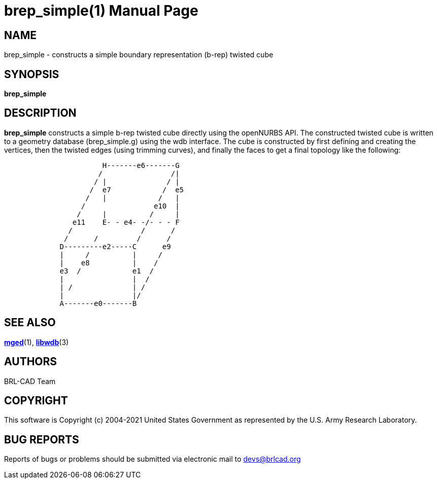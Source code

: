 = brep_simple(1)
BRL-CAD Team
:doctype: manpage
:man manual: BRL-CAD User Commands
:man source: BRL-CAD
:page-layout: base

== NAME

brep_simple - constructs a simple boundary representation (b-rep) twisted cube

== SYNOPSIS

*[cmd]#brep_simple#* 

== DESCRIPTION

*[cmd]#brep_simple#*  constructs a simple b-rep twisted cube directly using the openNURBS API. The constructed twisted cube is written to a geometry database (brep_simple.g) using the wdb interface. The cube is constructed by first defining and creating the vertices, then the twisted edges (using trimming curves), and finally the faces to get a final topology like the following:

....


                       H-------e6-------G
                      /                /|
                     / |              / |
                    /  e7            /  e5
                   /   |            /   |
                  /                e10  |
                 /     |          /     |
                e11    E- - e4- -/- - - F
               /                /      /
              /      /         /      /
             D---------e2-----C      e9
             |     /          |     /
             |    e8          |    /
             e3  /            e1  /
             |                |  /
             | /              | /
             |                |/
             A-------e0-------B
....

== SEE ALSO

xref:man:1/mged.adoc[*mged*](1), xref:man:3/libwdb.adoc[*libwdb*](3)

[[_author]]
== AUTHORS

BRL-CAD Team

== COPYRIGHT

This software is Copyright (c) 2004-2021 United States Government as represented by the U.S. Army Research Laboratory.

== BUG REPORTS

Reports of bugs or problems should be submitted via electronic mail to mailto:devs@brlcad.org[]
